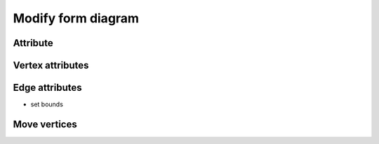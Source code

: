 .. _modify_form_diagram:

********************************************************************************
Modify form diagram
********************************************************************************

Attribute
=========

Vertex attributes
=================

Edge attributes
===============

* set bounds

Move vertices
=============
